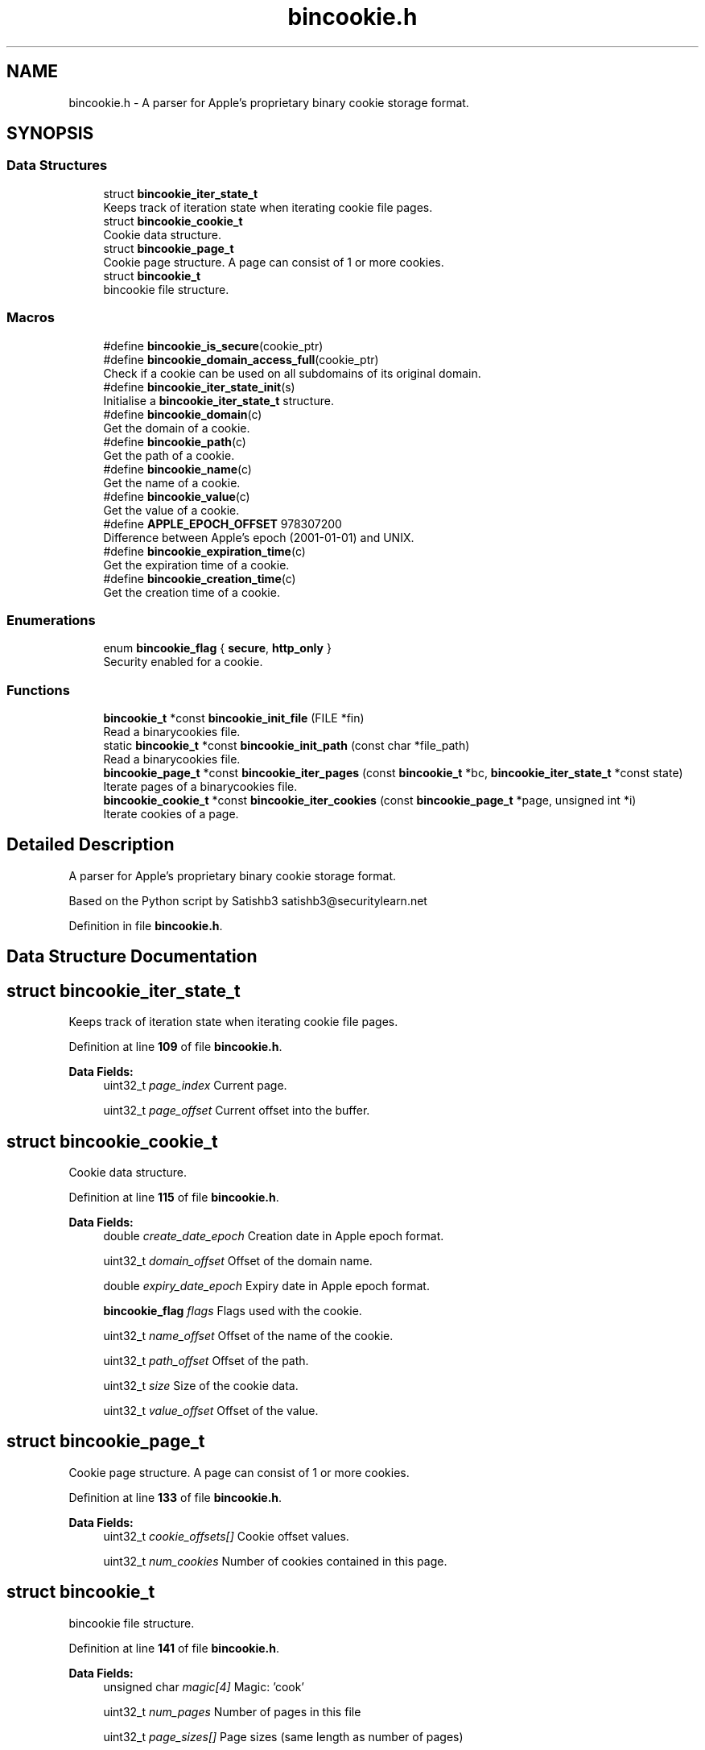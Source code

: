 .TH "bincookie.h" 3Version v0.1.3" "bincookie" \" -*- nroff -*-
.ad l
.nh
.SH NAME
bincookie.h \- A parser for Apple's proprietary binary cookie storage format\&.  

.SH SYNOPSIS
.br
.PP
.SS "Data Structures"

.in +1c
.ti -1c
.RI "struct \fBbincookie_iter_state_t\fP"
.br
.RI "Keeps track of iteration state when iterating cookie file pages\&. "
.ti -1c
.RI "struct \fBbincookie_cookie_t\fP"
.br
.RI "Cookie data structure\&. "
.ti -1c
.RI "struct \fBbincookie_page_t\fP"
.br
.RI "Cookie page structure\&. A page can consist of 1 or more cookies\&. "
.ti -1c
.RI "struct \fBbincookie_t\fP"
.br
.RI "bincookie file structure\&. "
.in -1c
.SS "Macros"

.in +1c
.ti -1c
.RI "#define \fBbincookie_is_secure\fP(cookie_ptr)"
.br
.ti -1c
.RI "#define \fBbincookie_domain_access_full\fP(cookie_ptr)"
.br
.RI "Check if a cookie can be used on all subdomains of its original domain\&. "
.ti -1c
.RI "#define \fBbincookie_iter_state_init\fP(s)"
.br
.RI "Initialise a \fBbincookie_iter_state_t\fP structure\&. "
.ti -1c
.RI "#define \fBbincookie_domain\fP(c)"
.br
.RI "Get the domain of a cookie\&. "
.ti -1c
.RI "#define \fBbincookie_path\fP(c)"
.br
.RI "Get the path of a cookie\&. "
.ti -1c
.RI "#define \fBbincookie_name\fP(c)"
.br
.RI "Get the name of a cookie\&. "
.ti -1c
.RI "#define \fBbincookie_value\fP(c)"
.br
.RI "Get the value of a cookie\&. "
.ti -1c
.RI "#define \fBAPPLE_EPOCH_OFFSET\fP   978307200"
.br
.RI "Difference between Apple's epoch (2001-01-01) and UNIX\&. "
.ti -1c
.RI "#define \fBbincookie_expiration_time\fP(c)"
.br
.RI "Get the expiration time of a cookie\&. "
.ti -1c
.RI "#define \fBbincookie_creation_time\fP(c)"
.br
.RI "Get the creation time of a cookie\&. "
.in -1c
.SS "Enumerations"

.in +1c
.ti -1c
.RI "enum \fBbincookie_flag\fP { \fBsecure\fP, \fBhttp_only\fP }"
.br
.RI "Security enabled for a cookie\&. "
.in -1c
.SS "Functions"

.in +1c
.ti -1c
.RI "\fBbincookie_t\fP *const \fBbincookie_init_file\fP (FILE *fin)"
.br
.RI "Read a binarycookies file\&. "
.ti -1c
.RI "static \fBbincookie_t\fP *const \fBbincookie_init_path\fP (const char *file_path)"
.br
.RI "Read a binarycookies file\&. "
.ti -1c
.RI "\fBbincookie_page_t\fP *const \fBbincookie_iter_pages\fP (const \fBbincookie_t\fP *bc, \fBbincookie_iter_state_t\fP *const state)"
.br
.RI "Iterate pages of a binarycookies file\&. "
.ti -1c
.RI "\fBbincookie_cookie_t\fP *const \fBbincookie_iter_cookies\fP (const \fBbincookie_page_t\fP *page, unsigned int *i)"
.br
.RI "Iterate cookies of a page\&. "
.in -1c
.SH "Detailed Description"
.PP 
A parser for Apple's proprietary binary cookie storage format\&. 

Based on the Python script by Satishb3 satishb3@securitylearn.net 
.PP
Definition in file \fBbincookie\&.h\fP\&.
.SH "Data Structure Documentation"
.PP 
.SH "struct bincookie_iter_state_t"
.PP 
Keeps track of iteration state when iterating cookie file pages\&. 
.PP
Definition at line \fB109\fP of file \fBbincookie\&.h\fP\&.
.PP
\fBData Fields:\fP
.RS 4
uint32_t \fIpage_index\fP Current page\&. 
.br
.PP
uint32_t \fIpage_offset\fP Current offset into the buffer\&. 
.br
.PP
.RE
.PP
.SH "struct bincookie_cookie_t"
.PP 
Cookie data structure\&. 
.PP
Definition at line \fB115\fP of file \fBbincookie\&.h\fP\&.
.PP
\fBData Fields:\fP
.RS 4
double \fIcreate_date_epoch\fP Creation date in Apple epoch format\&. 
.br
.PP
uint32_t \fIdomain_offset\fP Offset of the domain name\&. 
.br
.PP
double \fIexpiry_date_epoch\fP Expiry date in Apple epoch format\&. 
.br
.PP
\fBbincookie_flag\fP \fIflags\fP Flags used with the cookie\&. 
.br
.PP
uint32_t \fIname_offset\fP Offset of the name of the cookie\&. 
.br
.PP
uint32_t \fIpath_offset\fP Offset of the path\&. 
.br
.PP
uint32_t \fIsize\fP Size of the cookie data\&. 
.br
.PP
uint32_t \fIvalue_offset\fP Offset of the value\&. 
.br
.PP
.RE
.PP
.SH "struct bincookie_page_t"
.PP 
Cookie page structure\&. A page can consist of 1 or more cookies\&. 
.PP
Definition at line \fB133\fP of file \fBbincookie\&.h\fP\&.
.PP
\fBData Fields:\fP
.RS 4
uint32_t \fIcookie_offsets[]\fP Cookie offset values\&. 
.br
.PP
uint32_t \fInum_cookies\fP Number of cookies contained in this page\&. 
.br
.PP
.RE
.PP
.SH "struct bincookie_t"
.PP 
bincookie file structure\&. 
.PP
Definition at line \fB141\fP of file \fBbincookie\&.h\fP\&.
.PP
\fBData Fields:\fP
.RS 4
unsigned char \fImagic[4]\fP Magic: 'cook' 
.br
.PP
uint32_t \fInum_pages\fP Number of pages in this file 
.br
.PP
uint32_t \fIpage_sizes[]\fP Page sizes (same length as number of pages) 
.br
.PP
.RE
.PP
.SH "Macro Definition Documentation"
.PP 
.SS "#define bincookie_creation_time(c)"

.PP
Get the creation time of a cookie\&. 
.PP
\fBParameters\fP
.RS 4
\fIc\fP Pointer to a \fBbincookie_cookie_t\fP structure\&. 
.RE
.PP

.PP
Definition at line \fB98\fP of file \fBbincookie\&.h\fP\&.
.SS "#define bincookie_domain(c)"

.PP
Get the domain of a cookie\&. 
.PP
\fBParameters\fP
.RS 4
\fIc\fP Pointer to a \fBbincookie_cookie_t\fP structure\&. 
.RE
.PP

.PP
Definition at line \fB61\fP of file \fBbincookie\&.h\fP\&.
.SS "#define bincookie_domain_access_full(cookie_ptr)"

.PP
Check if a cookie can be used on all subdomains of its original domain\&. 
.PP
\fBParameters\fP
.RS 4
\fIcookie_ptr\fP Pointer to a \fBbincookie_cookie_t\fP structure\&. 
.RE
.PP

.PP
Definition at line \fB47\fP of file \fBbincookie\&.h\fP\&.
.SS "#define bincookie_expiration_time(c)"

.PP
Get the expiration time of a cookie\&. 
.PP
\fBParameters\fP
.RS 4
\fIc\fP Pointer to a \fBbincookie_cookie_t\fP structure\&. 
.RE
.PP

.PP
Definition at line \fB91\fP of file \fBbincookie\&.h\fP\&.
.SS "#define bincookie_is_secure(cookie_ptr)"
Check if a cookie has the secure bit enabled (only to be accessed over HTTPS)\&.
.PP
\fBParameters\fP
.RS 4
\fIcookie_ptr\fP Pointer to a \fBbincookie_cookie_t\fP data structure\&. 
.RE
.PP

.PP
Definition at line \fB40\fP of file \fBbincookie\&.h\fP\&.
.SS "#define bincookie_iter_state_init(s)"

.PP
Initialise a \fBbincookie_iter_state_t\fP structure\&. 
.PP
\fBParameters\fP
.RS 4
\fIs\fP \fBbincookie_iter_state_t\fP structure\&. 
.RE
.PP

.PP
Definition at line \fB56\fP of file \fBbincookie\&.h\fP\&.
.SS "#define bincookie_name(c)"

.PP
Get the name of a cookie\&. 
.PP
\fBParameters\fP
.RS 4
\fIc\fP Pointer to a \fBbincookie_cookie_t\fP structure\&. \\ 
.RE
.PP

.PP
Definition at line \fB77\fP of file \fBbincookie\&.h\fP\&.
.SS "#define bincookie_path(c)"

.PP
Get the path of a cookie\&. 
.PP
\fBParameters\fP
.RS 4
\fIc\fP Pointer to a \fBbincookie_cookie_t\fP structure\&. \\ 
.RE
.PP

.PP
Definition at line \fB69\fP of file \fBbincookie\&.h\fP\&.
.SS "#define bincookie_value(c)"

.PP
Get the value of a cookie\&. 
.PP
\fBParameters\fP
.RS 4
\fIc\fP Pointer to a \fBbincookie_cookie_t\fP structure\&. 
.RE
.PP

.PP
Definition at line \fB82\fP of file \fBbincookie\&.h\fP\&.
.SH "Enumeration Type Documentation"
.PP 
.SS "enum \fBbincookie_flag\fP"

.PP
Security enabled for a cookie\&. A cookie can be either or these values or 2 or more values OR'd together\&. 
.PP
\fBEnumerator\fP
.in +1c
.TP
\fB\fIsecure \fP\fP
Cookie can only be used with HTTPS 
.TP
\fB\fIhttp_only \fP\fP
Cookie cannot be accessed by JavaScript 
.PP
Definition at line \fB103\fP of file \fBbincookie\&.h\fP\&.
.SH "Function Documentation"
.PP 
.SS "\fBbincookie_t\fP *const bincookie_init_file (FILE * fin)\fC [inline]\fP"

.PP
Read a binarycookies file\&. 
.PP
\fBParameters\fP
.RS 4
\fIfin\fP Opened file handle\&. 
.RE
.PP
\fBReturns\fP
.RS 4
Pointer to a \fBbincookie_t\fP structure or \fCNULL\fP\&. 
.RE
.PP

.PP
Definition at line \fB152\fP of file \fBbincookie\&.h\fP\&.
.SS "static \fBbincookie_t\fP *const bincookie_init_path (const char * file_path)\fC [inline]\fP, \fC [static]\fP"

.PP
Read a binarycookies file\&. 
.PP
\fBParameters\fP
.RS 4
\fIfile_path\fP File path string\&. 
.RE
.PP
\fBReturns\fP
.RS 4
Pointer to a \fBbincookie_t\fP structure or \fCNULL\fP\&. 
.RE
.PP

.PP
Definition at line \fB188\fP of file \fBbincookie\&.h\fP\&.
.SS "\fBbincookie_cookie_t\fP *const bincookie_iter_cookies (const \fBbincookie_page_t\fP * page, unsigned int * i)\fC [inline]\fP"

.PP
Iterate cookies of a page\&. 
.PP
\fBParameters\fP
.RS 4
\fIpage\fP Pointer to \fBbincookie_page_t\fP structure\&. 
.br
\fIi\fP Pointer to an integer to keep track of index\&. 
.RE
.PP
\fBReturns\fP
.RS 4
Pointer to a \fBbincookie_cookie_t\fP structure or \fCNULL\fP\&. 
.RE
.PP

.PP
Definition at line \fB222\fP of file \fBbincookie\&.h\fP\&.
.SS "\fBbincookie_page_t\fP *const bincookie_iter_pages (const \fBbincookie_t\fP * bc, \fBbincookie_iter_state_t\fP *const state)\fC [inline]\fP"

.PP
Iterate pages of a binarycookies file\&. 
.PP
\fBParameters\fP
.RS 4
\fIbc\fP Pointer to \fBbincookie_t\fP structure\&. 
.br
\fIstate\fP Pointer to \fBbincookie_iter_state_t\fP object\&. 
.RE
.PP
\fBReturns\fP
.RS 4
Pointer to a \fBbincookie_page_t\fP structure or \fCNULL\fP\&. 
.RE
.PP

.PP
Definition at line \fB203\fP of file \fBbincookie\&.h\fP\&.
.SH "Author"
.PP 
Generated automatically by Doxygen for bincookie from the source code\&.
